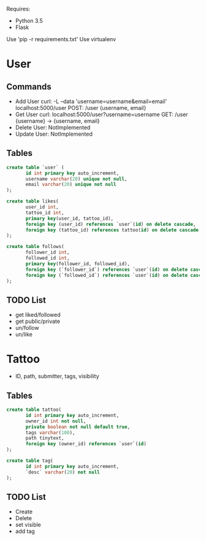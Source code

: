 

Requires:
+ Python 3.5
+ Flask

Use 'pip -r requirements.txt'
Use virtualenv

* User
** Commands
+ Add User
  curl: -L --data 'username=username&email=email' localhost:5000/user
  POST: /user {username, email}
+ Get User
  curl: localhost:5000/user?username=username
  GET: /user {username} -> {username, email}
+ Delete User: NotImplemented
+ Update User: NotImplemented
** Tables
#+BEGIN_SRC sql :engine mysql
create table `user` (
       id int primary key auto_increment,
       username varchar(20) unique not null,
       email varchar(20) unique not null
);

create table likes(
       user_id int,
       tattoo_id int,
       primary key(user_id, tattoo_id),
       foreign key (user_id) references `user`(id) on delete cascade,
       foreign key (tattoo_id) references tattoo(id) on delete cascade
);

create table follows(
       follower_id int,
       followed_id int,
       primary key(follower_id, followed_id),
       foreign key (`follower_id`) references `user`(id) on delete cascade,
       foreign key (`followed_id`) references `user`(id) on delete cascade
);
#+END_SRC
** TODO List
   + get liked/followed
   + get public/private
   + un/follow
   + un/like
* Tattoo
+ ID, path, submitter, tags, visibility
** Tables
#+BEGIN_SRC sql :engine mysql
create table tattoo(
       id int primary key auto_increment,
       owner_id int not null,
       private boolean not null default true,
       tags varchar(100),
       path tinytext,
       foreign key (owner_id) references `user`(id)
);

create table tag(
       id int primary key auto_increment,
       `desc` varchar(20) not null
);
#+END_SRC
** TODO List
   + Create
   + Delete
   + set visible
   + add tag
